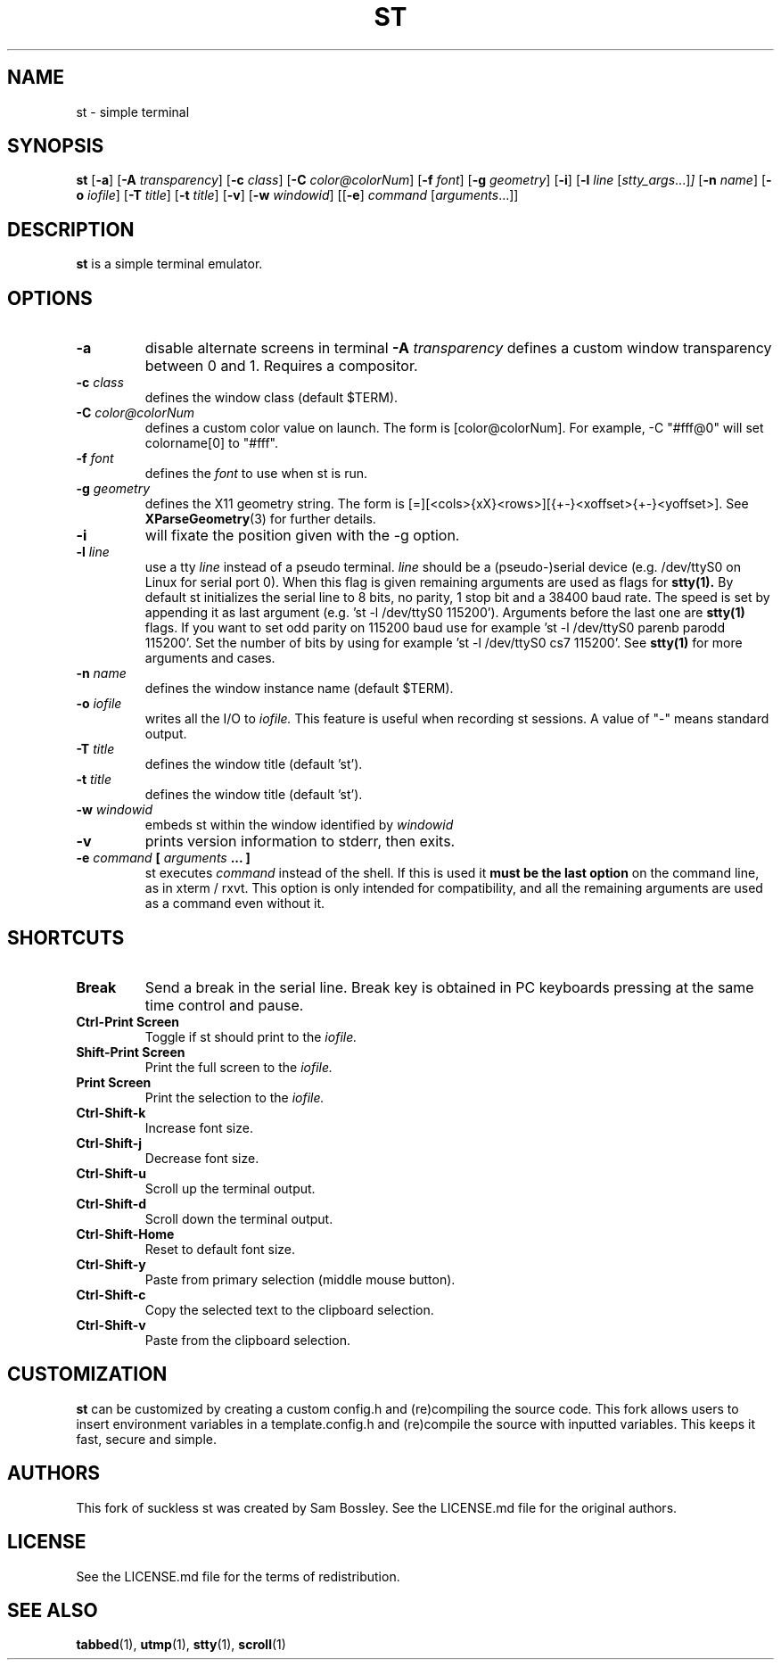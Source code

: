 .TH ST 1 st\-VERSION
.SH NAME
st \- simple terminal
.SH SYNOPSIS
.B st
.RB [ \-a ]
.RB [ \-A
.IR transparency ]
.RB [ \-c
.IR class ]
.RB [ \-C 
.IR color@colorNum ]
.RB [ \-f
.IR font ]
.RB [ \-g
.IR geometry ]
.RB [ \-i ]
.RB [ \-l
.IR line
.RI [ stty_args ...] ]
.RB [ \-n
.IR name ]
.RB [ \-o
.IR iofile ]
.RB [ \-T
.IR title ]
.RB [ \-t
.IR title ]
.RB [ \-v ]
.RB [ \-w
.IR windowid ]
.RB [[ \-e ]
.IR command
.RI [ arguments ...]]
.SH DESCRIPTION
.B st
is a simple terminal emulator.
.SH OPTIONS
.TP
.B \-a
disable alternate screens in terminal
.BI \-A " transparency"
defines a custom window transparency between 0 and 1. Requires a compositor.
.TP
.BI \-c " class"
defines the window class (default $TERM).
.TP
.BI \-C " color@colorNum"
defines a custom color value on launch. The form is [color@colorNum].
For example, -C "#fff@0" will set colorname[0] to "#fff". 
.TP
.BI \-f " font"
defines the
.I font
to use when st is run.
.TP
.BI \-g " geometry"
defines the X11 geometry string.
The form is [=][<cols>{xX}<rows>][{+-}<xoffset>{+-}<yoffset>]. See
.BR XParseGeometry (3)
for further details.
.TP
.B \-i
will fixate the position given with the -g option.
.TP
.BI \-l " line"
use a tty
.I line
instead of a pseudo terminal.
.I line
should be a (pseudo-)serial device (e.g. /dev/ttyS0 on Linux for serial port
0).
When this flag is given
remaining arguments are used as flags for
.BR stty(1).
By default st initializes the serial line to 8 bits, no parity, 1 stop bit
and a 38400 baud rate. The speed is set by appending it as last argument
(e.g. 'st -l /dev/ttyS0 115200'). Arguments before the last one are
.BR stty(1)
flags. If you want to set odd parity on 115200 baud use for example 'st -l
/dev/ttyS0 parenb parodd 115200'. Set the number of bits by using for
example 'st -l /dev/ttyS0 cs7 115200'. See
.BR stty(1)
for more arguments and cases.
.TP
.BI \-n " name"
defines the window instance name (default $TERM).
.TP
.BI \-o " iofile"
writes all the I/O to
.I iofile.
This feature is useful when recording st sessions. A value of "-" means
standard output.
.TP
.BI \-T " title"
defines the window title (default 'st').
.TP
.BI \-t " title"
defines the window title (default 'st').
.TP
.BI \-w " windowid"
embeds st within the window identified by
.I windowid
.TP
.B \-v
prints version information to stderr, then exits.
.TP
.BI \-e " command " [ " arguments " "... ]"
st executes
.I command
instead of the shell.  If this is used it
.B must be the last option
on the command line, as in xterm / rxvt.
This option is only intended for compatibility,
and all the remaining arguments are used as a command
even without it.
.SH SHORTCUTS
.TP
.B Break
Send a break in the serial line.
Break key is obtained in PC keyboards
pressing at the same time control and pause.
.TP
.B Ctrl-Print Screen
Toggle if st should print to the
.I iofile.
.TP
.B Shift-Print Screen
Print the full screen to the
.I iofile.
.TP
.B Print Screen
Print the selection to the
.I iofile.
.TP
.B Ctrl-Shift-k
Increase font size.
.TP
.B Ctrl-Shift-j
Decrease font size.
.TP
.B Ctrl-Shift-u
Scroll up the terminal output.
.TP
.B Ctrl-Shift-d
Scroll down the terminal output.
.TP
.B Ctrl-Shift-Home
Reset to default font size.
.TP
.B Ctrl-Shift-y
Paste from primary selection (middle mouse button).
.TP
.B Ctrl-Shift-c
Copy the selected text to the clipboard selection.
.TP
.B Ctrl-Shift-v
Paste from the clipboard selection.
.SH CUSTOMIZATION
.B st
can be customized by creating a custom config.h and (re)compiling the source
code. This fork allows users to insert environment variables in a 
template.config.h and (re)compile the source with inputted variables. This 
keeps it fast, secure and simple.
.SH AUTHORS
This fork of suckless st was created by Sam Bossley. See the LICENSE.md file for the original authors.
.SH LICENSE
See the LICENSE.md file for the terms of redistribution.
.SH SEE ALSO
.BR tabbed (1),
.BR utmp (1),
.BR stty (1),
.BR scroll (1)
